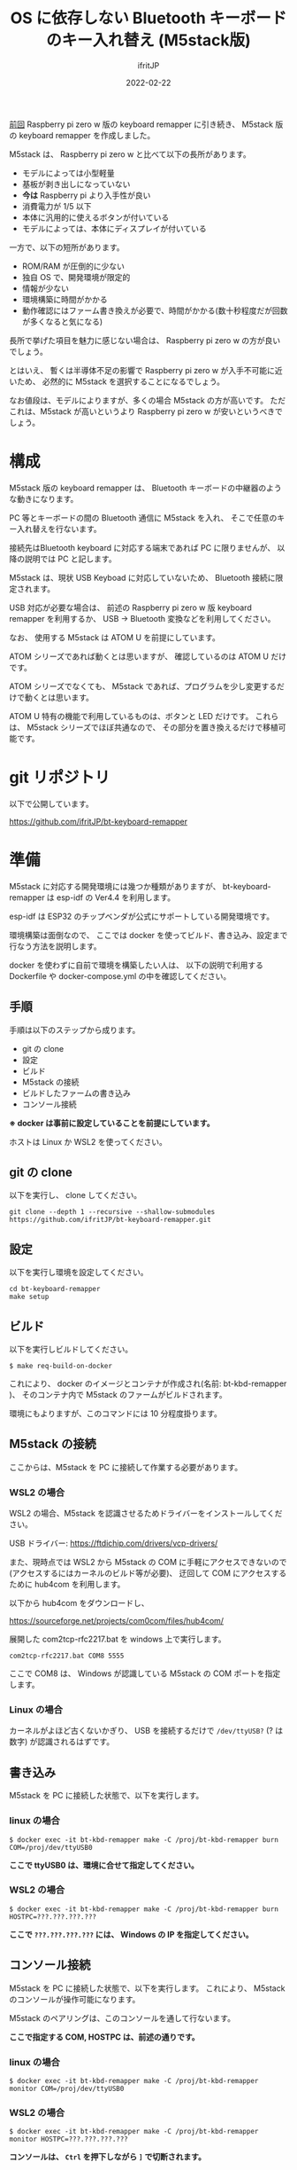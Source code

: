 #+TITLE: OS に依存しない Bluetooth キーボードのキー入れ替え (M5stack版)
#+DATE: 2022-02-22
# -*- coding:utf-8 -*-
#+LAYOUT: post
#+TAGS: keyboard
#+AUTHOR: ifritJP
#+OPTIONS: ^:{}
#+STARTUP: nofold

[[https://ifritjp.github.io/blog2/public/posts/2022/2022-01-10-hw-keyboard-remapper/][前回]] Raspberry pi zero w 版の keyboard remapper に引き続き、
M5stack 版の keyboard remapper を作成しました。

M5stack は、 Raspberry pi zero w と比べて以下の長所があります。

- モデルによっては小型軽量
- 基板が剥き出しになっていない  
- *今は* Raspberry pi より入手性が良い
- 消費電力が 1/5 以下
- 本体に汎用的に使えるボタンが付いている
- モデルによっては、本体にディスプレイが付いている

一方で、以下の短所があります。

- ROM/RAM が圧倒的に少ない
- 独自 OS で、開発環境が限定的
- 情報が少ない
- 環境構築に時間がかかる  
- 動作確認にはファーム書き換えが必要で、時間がかかる(数十秒程度だが回数が多くなると気になる)


長所で挙げた項目を魅力に感じない場合は、
Raspberry pi zero w の方が良いでしょう。

とはいえ、
暫くは半導体不足の影響で Raspberry pi zero w が入手不可能に近いため、
必然的に M5stack を選択することになるでしょう。

なお値段は、モデルによりますが、多くの場合 M5stack の方が高いです。
ただこれは、M5stack が高いというより Raspberry pi zero w が安いというべきでしょう。

* 構成

[[../bt-keyboard-remapper.jpg]]
  
M5stack 版の keyboard remapper は、
Bluetooth キーボードの中継器のような動きになります。

PC 等とキーボードの間の Bluetooth 通信に M5stack を入れ、
そこで任意のキー入れ替えを行ないます。

接続先はBluetooth keyboard に対応する端末であれば PC に限りませんが、
以降の説明では PC と記します。


M5stack は、現状 USB Keyboad に対応していないため、
Bluetooth 接続に限定されます。

USB 対応が必要な場合は、
前述の Raspberry pi zero w 版 keyboard remapper を利用するか、
USB -> Bluetooth 変換などを利用してください。

なお、 使用する M5stack は ATOM U を前提にしています。

ATOM シリーズであれば動くとは思いますが、
確認しているのは ATOM U だけです。

ATOM シリーズでなくても、
M5stack であれば、プログラムを少し変更するだけで動くとは思います。

ATOM U 特有の機能で利用しているものは、ボタンと LED だけです。
これらは、 M5stack シリーズでほぼ共通なので、
その部分を置き換えるだけで移植可能です。

* git リポジトリ

以下で公開しています。

<https://github.com/ifritJP/bt-keyboard-remapper>

* 準備

M5stack に対応する開発環境には幾つか種類がありますが、
bt-keyboard-remapper は esp-idf の Ver4.4 を利用します。

esp-idf は ESP32 のチップベンダが公式にサポートしている開発環境です。

環境構築は面倒なので、
ここでは docker を使ってビルド、書き込み、設定まで行なう方法を説明します。

docker を使わずに自前で環境を構築したい人は、
以下の説明で利用する Dockerfile や docker-compose.yml の中を確認してください。

** 手順

手順は以下のステップから成ります。

- git の clone
- 設定
- ビルド
- M5stack の接続  
- ビルドしたファームの書き込み
- コンソール接続

*※ docker は事前に設定していることを前提にしています。*

ホストは Linux か WSL2 を使ってください。

** git の clone

以下を実行し、 clone してください。
   
: git clone --depth 1 --recursive --shallow-submodules https://github.com/ifritJP/bt-keyboard-remapper.git

   
** 設定

以下を実行し環境を設定してください。

: cd bt-keyboard-remapper
: make setup

** ビルド

以下を実行しビルドしてください。
   
: $ make req-build-on-docker

これにより、 docker のイメージとコンテナが作成され(名前: bt-kbd-remapper )、
そのコンテナ内で M5stack のファームがビルドされます。

環境にもよりますが、このコマンドには 10 分程度掛ります。

** M5stack の接続  

ここからは、M5stack を PC に接続して作業する必要があります。

*** WSL2 の場合    

WSL2 の場合、M5stack を認識させるためドライバーをインストールしてください。

USB ドライバー: <https://ftdichip.com/drivers/vcp-drivers/>

また、現時点では WSL2 から M5stack の COM に手軽にアクセスできないので
(アクセスするにはカーネルのビルド等が必要)、
迂回して COM にアクセスするために hub4com を利用します。

以下から hub4com をダウンロードし、

<https://sourceforge.net/projects/com0com/files/hub4com/>

展開した com2tcp-rfc2217.bat を windows 上で実行します。

: com2tcp-rfc2217.bat COM8 5555

ここで COM8 は、 Windows が認識している M5stack の COM ポートを指定します。

*** Linux の場合

カーネルがよほど古くないかぎり、
USB を接続するだけで =/dev/ttyUSB?= (? は数字) が認識されるはずです。

** 書き込み

M5stack を PC に接続した状態で、以下を実行します。

*** linux の場合

: $ docker exec -it bt-kbd-remapper make -C /proj/bt-kbd-remapper burn COM=/proj/dev/ttyUSB0

*ここで ttyUSB0 は、環境に合せて指定してください。*

*** WSL2 の場合
  
: $ docker exec -it bt-kbd-remapper make -C /proj/bt-kbd-remapper burn HOSTPC=???.???.???.???

*ここで =???.???.???.???= には、 Windows の IP を指定してください。*


** コンソール接続

M5stack を PC に接続した状態で、以下を実行します。
これにより、 M5stack のコンソールが操作可能になります。

M5stack のペアリングは、このコンソールを通して行ないます。

*ここで指定する COM, HOSTPC は、前述の通りです。*

*** linux の場合

: $ docker exec -it bt-kbd-remapper make -C /proj/bt-kbd-remapper monitor COM=/proj/dev/ttyUSB0

*** WSL2 の場合
  
: $ docker exec -it bt-kbd-remapper make -C /proj/bt-kbd-remapper monitor HOSTPC=???.???.???.???


*コンソールは、 =Ctrl= を押下しながら =]= で切断されます。*

* コンソールの操作方法

前述の接続したコンソールを操作し、 M5stack をペアリングします。

コンソールは、簡易的な対話型の UI を提供します。

単に enter を入力すると、以下のプロンプトが表示されます。

: esp32>

この状態でコマンドを入力することで、操作が可能です。

help を入力すると、対応するコマンド一覧が表示されます。

また help につづいてコマンドを入力することで、
そのコマンドの説明が表示されます。

#+BEGIN_SRC txt
esp32> help bt

bt  [-cDFlp] [-s dev-id] [-d host-id] [--sendkey=sendkey] [--initdev] [--inithost] [--scan=on or off or now] [--unpair=addr or 'all'] [--wlist='set' or 'clear']
  control bluetooth device
     -s dev-id  connect to device
            -c  dump channel
    -d host-id  connect as device
            -D  set discoverable as device
            -F  clear discoverable as device
  --sendkey=sendkey  send key as device
     --initdev  init as device
    --inithost  init as host
            -l  list connections
            -p  paired devices
  --scan=on or off or now  scan devices. on or off
  --unpair=addr or 'all'  remove pair.
  --wlist='set' or 'clear'  white list.
#+END_SRC

** 手順

以下を実行します。

- setup モードに切り替え
- keyboard とのペアリング
- PC とのペアリング
- キーの入れ替え
- normal モードに切り替え  

以降で、各ステップを説明します。

** setup モードに切り替え

bt-kbd-remapper は、次の 2 つのモードを持ちます。

- setup
- normal
  
setup モードは、ペアリングを行なうモードです。
normal モードは、setup モードでペアリングされた機器と自動で接続し、
キーの入れ替えを行なうモードです。
normal モードでは、新規のペアリングはできません。

モード切り替えは、 config コマンドを利用します。

単に config だけ入力すると、現在の設定を表示します。

#+BEGIN_SRC txt
esp32> config
 mode: setup
 toHostAddr: 00:00:00:00:00:00
 hidDeviceMode: bt
 demoMode: 0
#+END_SRC

以下を実行すると setup モードに切り替わります。

: config -m setup

モード切り替えは M5stack を再起動させる必要があります。

M5stack は以下の方法でリセットできます。

- M5stack のリセットボタンを押す
- コンソールで =Ctrl t= =Ctrl r= 
  
** keyboard とのペアリング

M5stack と接続したい keyboard を、事前にペアリングモードにセットします。

次に以下を実行します。

: esp32> bt --inithost
: esp32> bt --scan=on

これにより、ペアリング可能な Bluetooth 一覧をスキャンするので、
目的のキーボードの情報が出力されたら、以下を実行します。

: esp32> bt --scan=off

これにより以下が出力されます。

#+BEGIN_SRC txt
----scan result----
No.0:  XX:XX:XX:XX:XX:XX, 0x2540 ==> 
----
#+END_SRC

次に、以下を実行しペアリングします。

: esp32> bt -s ?

ここで =?= には、 scan 結果の No.? の番号を指定します。

数秒待つとペアリングが完了し、以下が出力されます。

#+BEGIN_SRC txt
I (28798) console: console_hid_packet_handler_meta_bt: 2
I (28799) console: HID_SUBEVENT_CONNECTION_OPENED
I (28811) console: CONSOLE_BT_STATE_CONNECTING
HID Host connected.
#+END_SRC

** PC とのペアリング

*** Bluetooth classic と BLE の切り替え
   
bt-kbd-remapper では、 BT classic の HID keyboard と、
BLE の HID keyboard の HID モードを切り替え可能です。

接続先の PC によって、キーボード接続や不安定や接続できない場合は、
HID モードを切り替えてください。

切り替えは以下のコマンドで行ないます。

: esp32 config -h hidDevMode

ここで hidDevMode は以下を指定します。

- classic の場合

: esp32 config -h bt

- BLE の場合

: esp32 config -h le

HID モード切り替えの反映はリブートが必要です。

*** ペアリング

以下を実行します。
   
: esp32> bt --initdev
: esp32> bt -D

この状態で PC 側でペアリングします。

ペアリング終了後は、以下を実行して discoverable 状態を停止させます。

: esp32> bt -F

** キーの入れ替え

キーの入れ替えは以下のコマンドを使用します。

- remap -k old,new
- remap -c code,mask,result,code,xor
- remap --b64read
- remap -p

*** remap -k old,new

このコマンドは、 HID キーコードを単純に置き換えます。

old のコードを new のコードに置き換えます。

例えば キーボードの A を B にする場合は、以下を実行します。

: esp32> remap -k 4,5


この HID コードの詳細は、次の USB の規格書を参照してください。

- 各キーのコード情報は、以下の資料の 「10 Keyboard/Keypad Page (0x07)」 を参照
  - https://usb.org/document-library/hid-usage-tables-122
- Ctl, Alt 等の modifier キー情報は、以下の資料の「8.3 Report Format for Array Items」を参照
  - https://www.usb.org/document-library/device-class-definition-hid-111


あるいは、ペアリングした状態でキーボードのキーを押下すると以下のようなログが出力されるので、
それも確認できます。

#+BEGIN_SRC txt
I (8568910) console: console_hid_packet_handler_meta_bt: 12
[02:22:48.912] LOG -- btstack_util.c.258: 0xA1, 0x01, 0x00, 0x00, 0x28, 0x00, 0x00, 0x00, 0x00, 
[02:22:48.924] LOG -- btstack_util.c.258: 0x00, 0x00, 0x28, 0x00, 0x00, 0x00, 0x00, 0x00, 
I (8568925) console: console_hid_packet_handler_meta_bt: 4
[02:22:48.936] LOG -- btstack_util.c.258: 0xA1, 0x01, 0x00, 0x00, 0x28, 0x00, 0x00, 0x00, 0x00, 0x00, 
I (8568978) console: console_hid_packet_handler_meta_bt: 12
[02:22:48.979] LOG -- btstack_util.c.258: 0xA1, 0x01, 0x00, 0x00, 0x00, 0x00, 0x00, 0x00, 0x00, 
[02:22:48.991] LOG -- btstack_util.c.258: 0x00, 0x00, 0x00, 0x00, 0x00, 0x00, 0x00, 0x00, 
I (8568992) console: console_hid_packet_handler_meta_bt: 4
[02:22:49.003] LOG -- btstack_util.c.258: 0xA1, 0x01, 0x00, 0x00, 0x00, 0x00, 0x00, 0x00, 0x00, 0x00, 
#+END_SRC

これは、 enter キーを押して離したときのログです。

前半の 5 行が押下時で、後半の 5 行が離した時です。

5行の構成は、上から順に以下になっています。

- keyboard から report を受信したことを示すログ
- 受信した report の内容のダンプログ
- キー変換後のダンプログ
- PC 側への report 送信開始を示すログ
- 送信する report のダンプログ
  
ここで、「受信した report の内容のダンプ」の 0x28 が enter キーの HID コードです。

*なお、normal モード時は report ダンプしません*

*** remap -c code,mask,result,code,xor

このコマンドは modifier (shift や ctrl など) とのキーの組み合わせ時の、
動作を入れ替えます。

例えば、 Shift を押下しながら Space キー押下を数字の 1 キーにする場合は、
以下を実行します。

: esp32> remap -c 44,2,2,30,2

*** remap --b64read

このコマンドは、
後述する設定変更ツールで出力されたデータを読み込ます。
入れ替えるキーが多い場合や、設定単体を保持しておきたい場合に利用します。


以下を実行すると、

: esp32> remap --b64read

データ入力待ちになるので、以下を入力すると、設定が反映されます。

: 16
: AQAAAAAAAAAAAAAAEAAAAA==

** remap -p

このコマンドは現在の設定を表示します。

** normal モードに切り替え  

設定終了後、以下を実行して normal モードに設定します。
   
: esp32> config -m setup

モード切り替えの反映は、 M5stack の再起動が必要です。

*** nomal モードの動き

normal モードは、setup モードでペアリングされた PC/keyboard と自動で接続されます。

接続は次の順番に行ないます。

- PC
- keyboard

それぞれの接続中の状態を示すため、 LED の点滅パターンが変化します。

PC 接続待ち中は高速点滅し、
keyboard 待ち中は点滅のパターンが変化します。
keyboard との接続終了後は常時点灯します。


* 設定変更ツール

JSON フォーマットで記述したキーの入れ替え情報を、
=remap --b64read= コマンドで読み込み可能な形式に変換するツールです。

** ビルド

このツールは go で作成しています。

go 1.16 以降をインストールした環境で以下を実行してください。

: $ cd configConv
: $ make all

これで conv が生成されます。

** JSON

キーの入れ替え情報は以下の JSON フォーマットです。

#+BEGIN_SRC json
{
    "Comments": [
	"HID Code",
	"modifier: LeftControl = 1,  LeftShift = 2,  LeftAlt = 4,  LeftGUI = 8",
	"          LeftControl = 16, LeftShift = 32, LeftAlt = 64, LeftGUI = 128",
	"alnum: A-Z = 4-29,  1-9,0 = 30-39",
	"arrow: right,left,down,up = 79-82",
	" others: execute the next command: sudo ./convkey.raspi -mode scan"
    ],
    "InputKeyboardName": "",
    "SwitchKeys": [
	{ "Src": 4, "Dst": 5 },
	{ "Src": 5, "Dst": 6 }
    ],
    "ConvKeyMap": {
	"44": [
	    {
		"CondModifierMask": 2,
		"CondModifierResult": 2,
		"Code": 30,
		"ModifierXor": 2
	    }
	]
    }
}
#+END_SRC   

キーの入れ替えは以下の項目で指定します。

- SwitchKeys   
- ConvKeyMap

各項目の書式については、以下の URL を参照してください。

<https://ifritjp.github.io/blog2/public/posts/2022/2022-01-10-hw-keyboard-remapper/#headline-13>

** 変換

ビルドした conv を実行して JSON を変換します。

: $ ./conv config.json

これにより、変換結果が標準出力されます。


以上。

